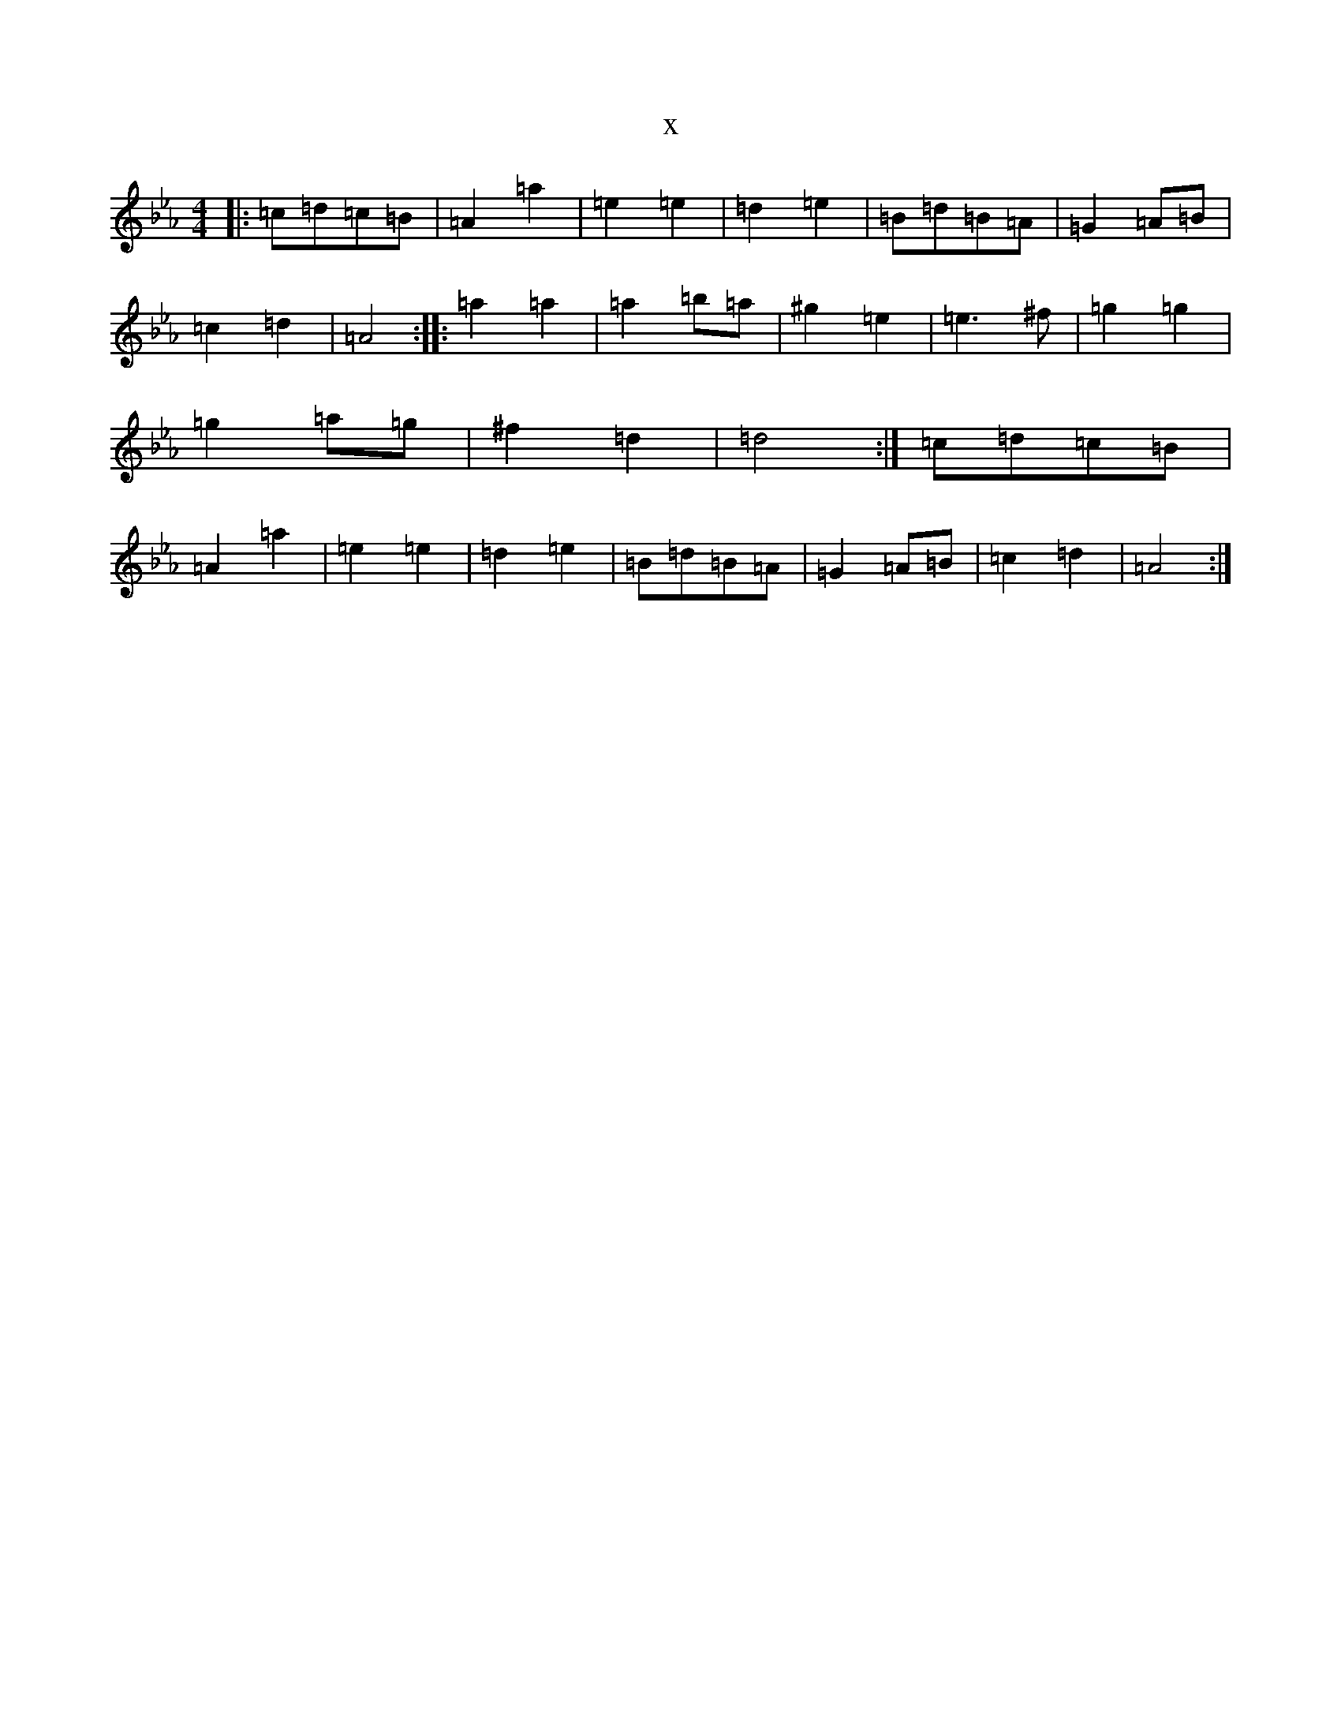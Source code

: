 X:4524
T:x
L:1/8
M:4/4
K: C minor
|:=c=d=c=B|=A2=a2|=e2=e2|=d2=e2|=B=d=B=A|=G2=A=B|=c2=d2|=A4:||:=a2=a2|=a2=b=a|^g2=e2|=e3^f|=g2=g2|=g2=a=g|^f2=d2|=d4:|=c=d=c=B|=A2=a2|=e2=e2|=d2=e2|=B=d=B=A|=G2=A=B|=c2=d2|=A4:|